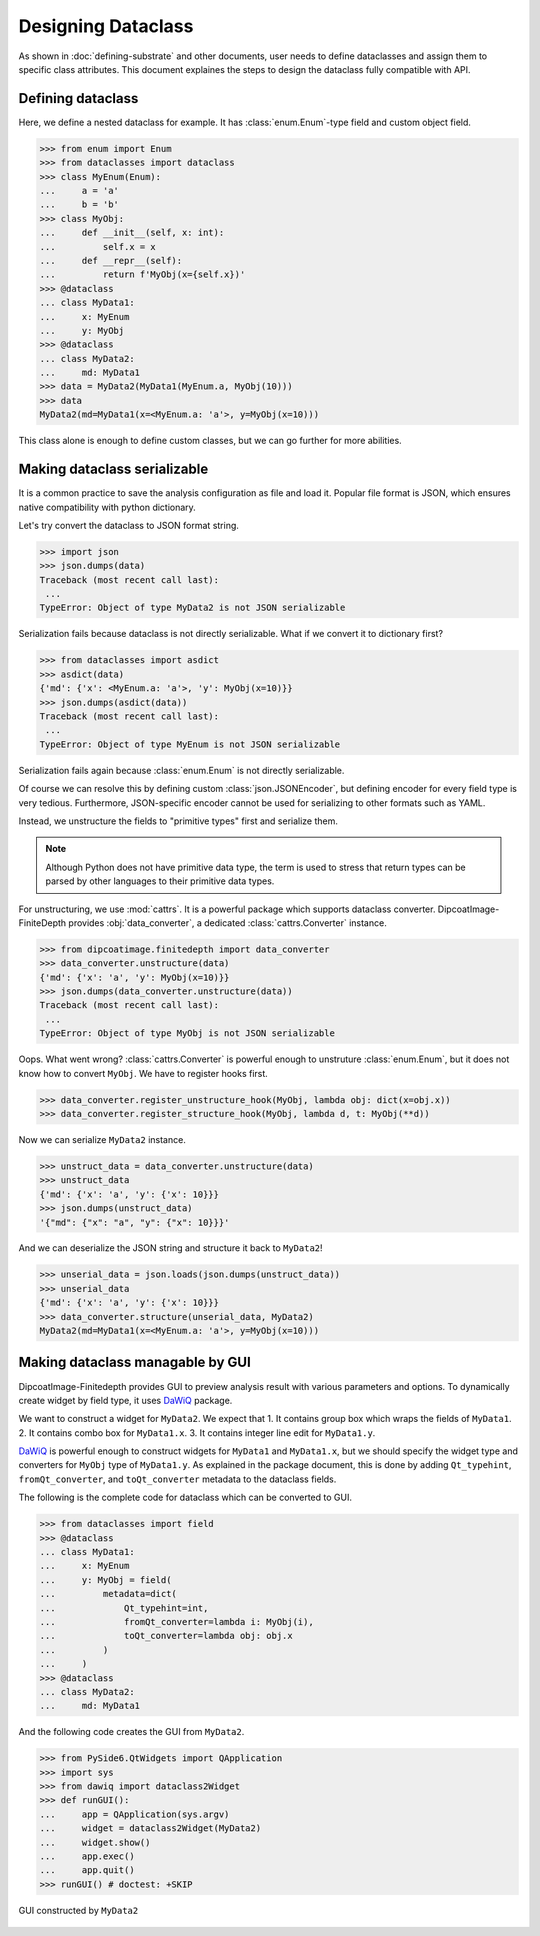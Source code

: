 ===================
Designing Dataclass
===================

As shown in :doc:`defining-substrate` and other documents, user needs to define dataclasses and assign them to specific class attributes.
This document explaines the steps to design the dataclass fully compatible with API.

Defining dataclass
==================

Here, we define a nested dataclass for example.
It has :class:`enum.Enum`-type field and custom object field.

>>> from enum import Enum
>>> from dataclasses import dataclass
>>> class MyEnum(Enum):
...     a = 'a'
...     b = 'b'
>>> class MyObj:
...     def __init__(self, x: int):
...         self.x = x
...     def __repr__(self):
...         return f'MyObj(x={self.x})'
>>> @dataclass
... class MyData1:
...     x: MyEnum
...     y: MyObj
>>> @dataclass
... class MyData2:
...     md: MyData1
>>> data = MyData2(MyData1(MyEnum.a, MyObj(10)))
>>> data
MyData2(md=MyData1(x=<MyEnum.a: 'a'>, y=MyObj(x=10)))

This class alone is enough to define custom classes, but we can go further for more abilities.

Making dataclass serializable
=============================

It is a common practice to save the analysis configuration as file and load it.
Popular file format is JSON, which ensures native compatibility with python dictionary.

Let's try convert the dataclass to JSON format string.

>>> import json
>>> json.dumps(data)
Traceback (most recent call last):
 ...
TypeError: Object of type MyData2 is not JSON serializable

Serialization fails because dataclass is not directly serializable. What if we
convert it to dictionary first?

>>> from dataclasses import asdict
>>> asdict(data)
{'md': {'x': <MyEnum.a: 'a'>, 'y': MyObj(x=10)}}
>>> json.dumps(asdict(data))
Traceback (most recent call last):
 ...
TypeError: Object of type MyEnum is not JSON serializable

Serialization fails again because :class:`enum.Enum` is not directly serializable.

Of course we can resolve this by defining custom :class:`json.JSONEncoder`, but defining encoder for every field type is very tedious.
Furthermore, JSON-specific encoder cannot be used for serializing to other formats such as YAML.

Instead, we unstructure the fields to "primitive types" first and serialize them.

.. note::

   Although Python does not have primitive data type, the term is used to
   stress that return types can be parsed by other languages to their primitive
   data types.

For unstructuring, we use :mod:`cattrs`.
It is a powerful package which supports dataclass converter.
DipcoatImage-FiniteDepth provides :obj:`data_converter`, a dedicated :class:`cattrs.Converter` instance.

>>> from dipcoatimage.finitedepth import data_converter
>>> data_converter.unstructure(data)
{'md': {'x': 'a', 'y': MyObj(x=10)}}
>>> json.dumps(data_converter.unstructure(data))
Traceback (most recent call last):
 ...
TypeError: Object of type MyObj is not JSON serializable

Oops. What went wrong?
:class:`cattrs.Converter` is powerful enough to unstruture :class:`enum.Enum`, but it does not know how to convert ``MyObj``.
We have to register hooks first.

>>> data_converter.register_unstructure_hook(MyObj, lambda obj: dict(x=obj.x))
>>> data_converter.register_structure_hook(MyObj, lambda d, t: MyObj(**d))

Now we can serialize ``MyData2`` instance.

>>> unstruct_data = data_converter.unstructure(data)
>>> unstruct_data
{'md': {'x': 'a', 'y': {'x': 10}}}
>>> json.dumps(unstruct_data)
'{"md": {"x": "a", "y": {"x": 10}}}'

And we can deserialize the JSON string and structure it back to ``MyData2``!

>>> unserial_data = json.loads(json.dumps(unstruct_data))
>>> unserial_data
{'md': {'x': 'a', 'y': {'x': 10}}}
>>> data_converter.structure(unserial_data, MyData2)
MyData2(md=MyData1(x=<MyEnum.a: 'a'>, y=MyObj(x=10)))

Making dataclass managable by GUI
=================================

DipcoatImage-Finitedepth provides GUI to preview analysis result with various parameters and options.
To dynamically create widget by field type, it uses `DaWiQ <https://pypi.org/project/dawiq>`_ package.

We want to construct a widget for ``MyData2``.
We expect that
1. It contains group box which wraps the fields of ``MyData1``.
2. It contains combo box for ``MyData1.x``.
3. It contains integer line edit for ``MyData1.y``.

`DaWiQ <https://pypi.org/project/dawiq>`_ is powerful enough to construct widgets for ``MyData1`` and ``MyData1.x``, but we should specify the widget type and converters for ``MyObj`` type of ``MyData1.y``.
As explained in the package document, this is done by adding ``Qt_typehint``, ``fromQt_converter``, and ``toQt_converter`` metadata to the dataclass fields.

The following is the complete code for dataclass which can be converted to GUI.

>>> from dataclasses import field
>>> @dataclass
... class MyData1:
...     x: MyEnum
...     y: MyObj = field(
...         metadata=dict(
...             Qt_typehint=int,
...             fromQt_converter=lambda i: MyObj(i),
...             toQt_converter=lambda obj: obj.x
...         )
...     )
>>> @dataclass
... class MyData2:
...     md: MyData1

And the following code creates the GUI from ``MyData2``.

>>> from PySide6.QtWidgets import QApplication
>>> import sys
>>> from dawiq import dataclass2Widget
>>> def runGUI():
...     app = QApplication(sys.argv)
...     widget = dataclass2Widget(MyData2)
...     widget.show()
...     app.exec()
...     app.quit()
>>> runGUI() # doctest: +SKIP

.. figure:: /_images/dataclass-gui.jpg
   :align: center

   GUI constructed by ``MyData2``
